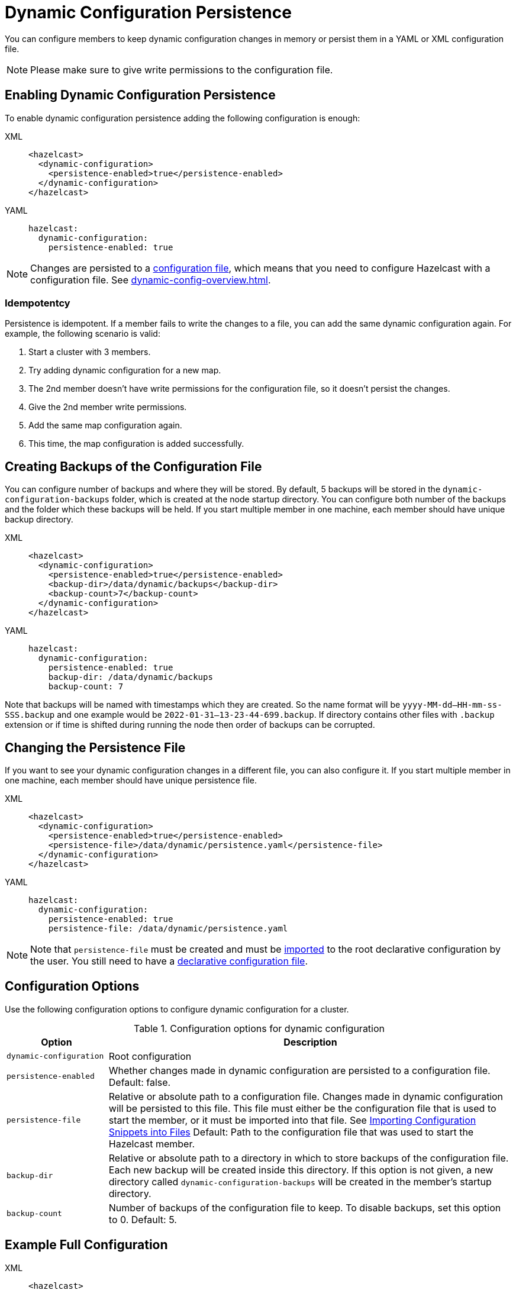 = Dynamic Configuration Persistence
:description: You can configure members to keep dynamic configuration changes in memory or persist them in a YAML or XML configuration file.

{description}

NOTE: Please make sure to give write permissions to the configuration file.

== Enabling Dynamic Configuration Persistence

To enable dynamic configuration persistence adding the following configuration is enough:

[tabs]
====
XML::
+
--
[source,xml]
----
<hazelcast>
  <dynamic-configuration>
    <persistence-enabled>true</persistence-enabled>
  </dynamic-configuration>
</hazelcast>
----
--
YAML::
+
--
[source,yml]
----
hazelcast:
  dynamic-configuration:
    persistence-enabled: true
----
--
====

NOTE: Changes are persisted to a xref:configuring-declaratively.adoc[configuration file], which means that you need to configure Hazelcast with a configuration file. See xref:dynamic-config-overview.adoc[].

=== Idempotentcy

Persistence is idempotent. If a member fails to write the changes to a file, you can add the same dynamic configuration again. For example, the following scenario is valid:

. Start a cluster with 3 members.
. Try adding dynamic configuration for a new map.
. The 2nd member doesn't have write permissions for the configuration file, so it doesn't persist the changes.
. Give the 2nd member write permissions.
. Add the same map configuration again.
. This time, the map configuration is added successfully.

[[backup]]
== Creating Backups of the Configuration File

You can configure number of backups and where they will be stored. By default, 5 backups will be stored in the `dynamic-configuration-backups` folder, which is created at the node startup directory. You can configure both number of the backups and the folder which these backups will be held. If you start multiple member in one machine, each member should have unique backup directory.

[tabs]
====
XML::
+
--
[source,xml]
----
<hazelcast>
  <dynamic-configuration>
    <persistence-enabled>true</persistence-enabled>
    <backup-dir>/data/dynamic/backups</backup-dir>
    <backup-count>7</backup-count>
  </dynamic-configuration>
</hazelcast>
----
--
YAML::
+
--
[source,yml]
----
hazelcast:
  dynamic-configuration:
    persistence-enabled: true
    backup-dir: /data/dynamic/backups
    backup-count: 7
----
--
====

Note that backups will be named with timestamps which they are created. So the name format will be `yyyy-MM-dd--HH-mm-ss-SSS.backup` and one example would be `2022-01-31--13-23-44-699.backup`. If directory contains other files with `.backup` extension or if time is shifted during running the node then order of backups can be corrupted.
[[persistence-file]]
== Changing the Persistence File

If you want to see your dynamic configuration changes in a different file, you can also configure it. If you start multiple member in one machine, each member should have unique persistence file.

[tabs]
====
XML::
+
--
[source,xml]
----
<hazelcast>
  <dynamic-configuration>
    <persistence-enabled>true</persistence-enabled>
    <persistence-file>/data/dynamic/persistence.yaml</persistence-file>
  </dynamic-configuration>
</hazelcast>
----
--
YAML::
+
--
[source,yml]
----
hazelcast:
  dynamic-configuration:
    persistence-enabled: true
    persistence-file: /data/dynamic/persistence.yaml
----
--
====

NOTE: Note that `persistence-file` must be created and must be xref:configuring-declaratively.adoc#composing-declarative-configuration[imported] to the root declarative configuration by the user. You still need to have a xref:configuring-declaratively.adoc[declarative configuration file].

== Configuration Options

Use the following configuration options to configure dynamic configuration for a cluster.

.Configuration options for dynamic configuration
[cols="20%m,80%a"]
|===
| Option|Description

|dynamic-configuration
| Root configuration

| persistence-enabled
| Whether changes made in dynamic configuration are persisted to a configuration file. Default: false.

| persistence-file
| Relative or absolute path to a configuration file. Changes made in dynamic configuration will be persisted to this file. This file must either be the configuration file that is used to start the member, or it must be imported into that file. See xref:configuring-declaratively.adoc#composing-declarative-configuration[Importing Configuration Snippets into Files] Default: Path to the configuration file that was used to start the Hazelcast member.

| backup-dir
| Relative or absolute path to a directory in which to store backups of the configuration file. Each new backup will be created inside this directory. If this option is not given, a new directory called `dynamic-configuration-backups` will be created in the member's startup directory.                            

| backup-count
| Number of backups of the configuration file to keep. To disable backups, set this option to 0. Default: 5.
|===

== Example Full Configuration

[tabs] 
==== 
XML:: 
+ 
--
[source,xml]
----
<hazelcast>
  <dynamic-configuration>
    <persistence-enabled>true</persistence-enabled>
    <persistence-file>/data/dynamic/persistence.yaml</persistence-file>
    <backup-dir>/data/dynamic/backups</backup-dir>
    <backup-count>7</backup-count>
  </dynamic-configuration>
</hazelcast>
----
--
YAML::
+ 
--
[source,yml]
----
hazelcast:
  dynamic-configuration:
    persistence-enabled: true
    persistence-file: /data/dynamic/persistence.yaml
    backup-dir: /data/dynamic/backups
    backup-count: 7
----
--
====

== Additional Notes

If you have configuration conflicts between members, please make sure to resolve them before starting the cluster or using dynamic configuration persistence. Using persistence while having a conflicting declarative configuration files isn't supported.

Persistence is idempotent, in case of failure you can retry it. For example the following scenario is valid:

. Start a cluster with 3 members
. Try adding a new map dynamically
. Persistence in the 2nd member fails because the file doesn't have write permission.
. Change file permissions.
. Retry adding same map dynamically again.
. This time map added successfully.

If you are persisting into declarative configuration file, the key point identifying the declarative configuration file location is `configFile` filed in the `Config` object. So if you set `Config.configFile` to some other file on the file system, that file will be used for persistence. If you do this please make sure that next time cluster will start from that declarative configuration file, or dynamic changes will be lost. You can use `Config.loadFromFile()` for this.

You can use persistence with declarative configuration files from classpath if file itself also exist. However, dynamic configuration persistence will use the exact file found in the classpath. So for example that file could be in the `target` directory instead of `src`, if you use maven.
